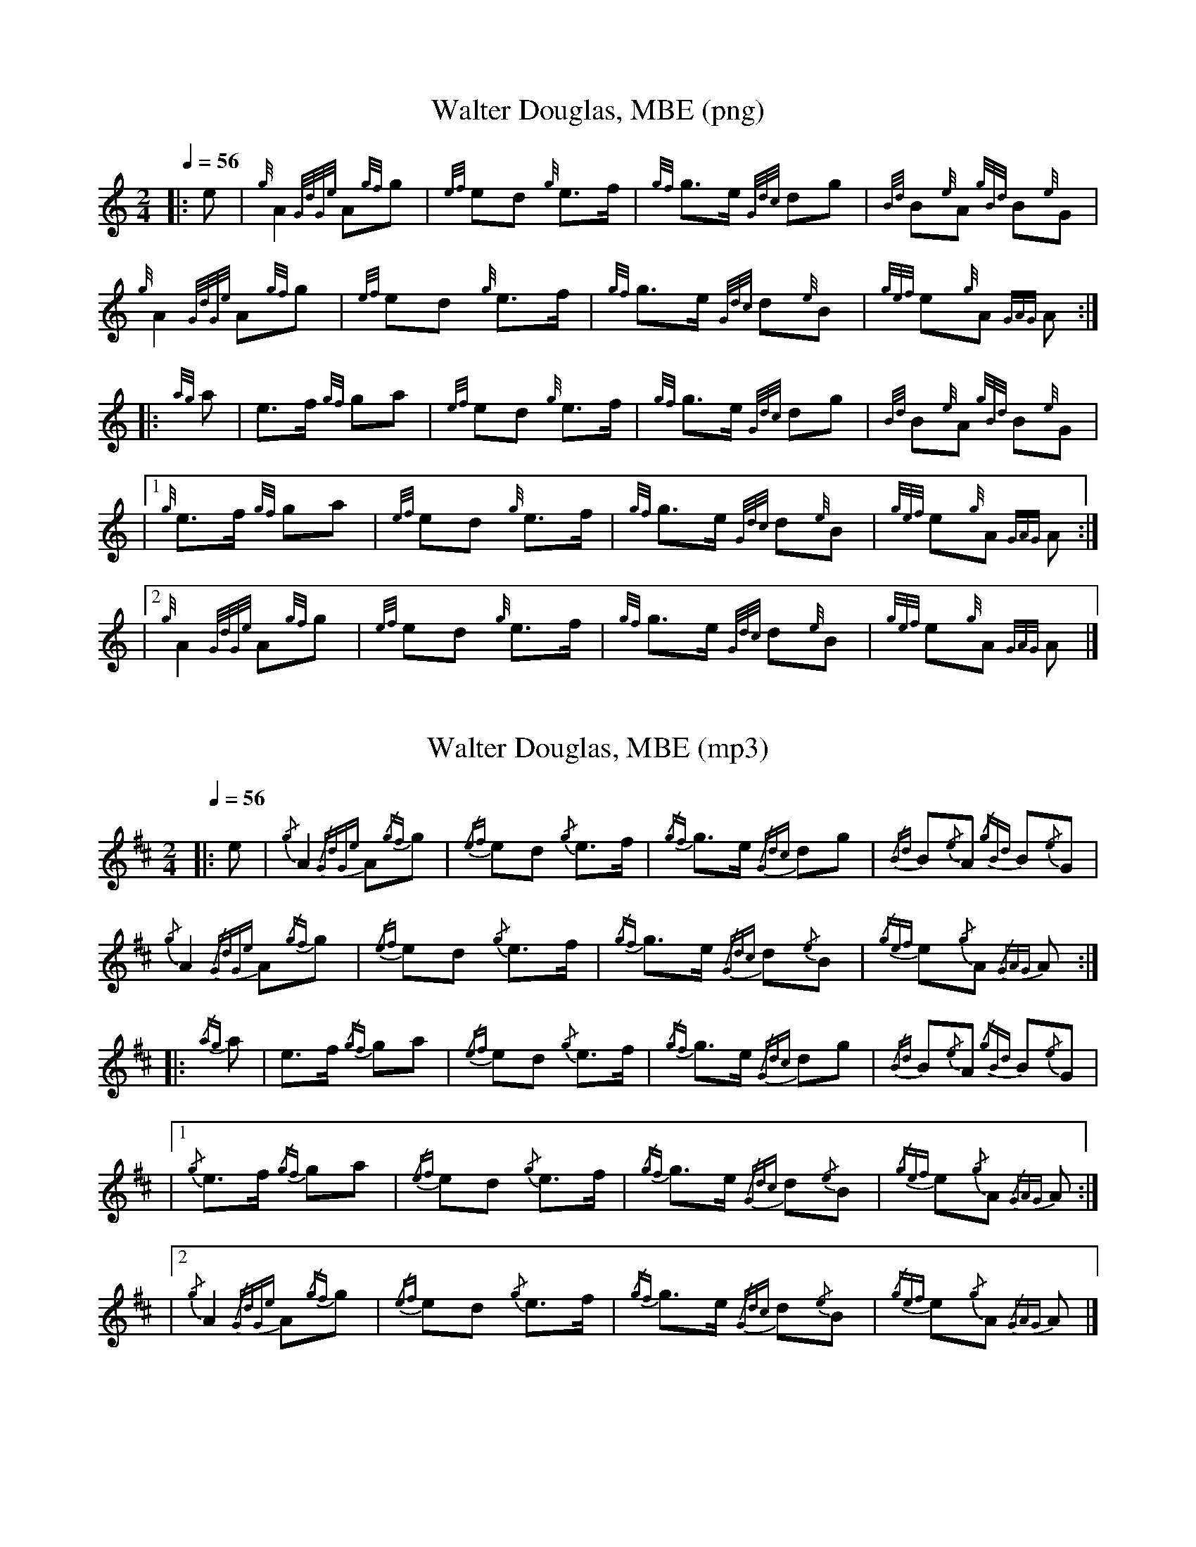 %%linebreak !
%%MIDI program 109

X:1
T:Walter Douglas, MBE (png)
M:2/4
L:1/8
Q:1/4=56
K:HP
|: e |{g} A2{GdGe} A{gf}g |{ef} ed{g} e>f |{gf} g>e{Gdc} dg | {Bd} B{e}A{gBd} B{e}G |!
{g} A2{GdGe} A{gf}g |{ef} ed{g} e>f |{gf} g>e{Gdc} d{e}B | {gef} e{g}A{GAG} A :|!
|:{ag} a | e>f{gf} ga | {ef} ed{g} e>f |{gf} g>e{Gdc} dg | {Bd} B{e}A{gBd} B{e}G |!
|1{g} e>f{gf} ga |{ef} ed{g} e>f | {gf} g>e{Gdc} d{e}B | {gef} e{g}A{GAG} A :|!
|2{g} A2{GdGe} A{gf}g |{ef} ed{g} e>f |{gf} g>e{Gdc} d{e}B | {gef} e{g}A{GAG} A |]!

X:2
T:Walter Douglas, MBE (mp3)
M:2/4
L:1/8
Q:1/4=56
K:AMix
|: e |{/g} A2{/GdGe} A{/gf}g |{/ef} ed{/g} e>f |{/gf} g>e{/Gdc} dg | {/Bd} B{/e}A{/gBd} B{/e}G |!
{/g} A2{/GdGe} A{/gf}g |{/ef} ed{/g} e>f |{/gf} g>e{/Gdc} d{/e}B | {/gef} e{/g}A{/GAG} A :|!
|:{/ag} a | e>f{/gf} ga | {/ef} ed{/g} e>f |{/gf} g>e{/Gdc} dg | {/Bd} B{/e}A{/gBd} B{/e}G |!
|1{/g} e>f{/gf} ga |{/ef} ed{/g} e>f | {/gf} g>e{/Gdc} d{/e}B | {/gef} e{/g}A{/GAG} A :|!
|2{/g} A2{/GdGe} A{/gf}g |{/ef} ed{/g} e>f |{/gf} g>e{/Gdc} d{/e}B | {/gef} e{/g}A{/GAG} A |]!
